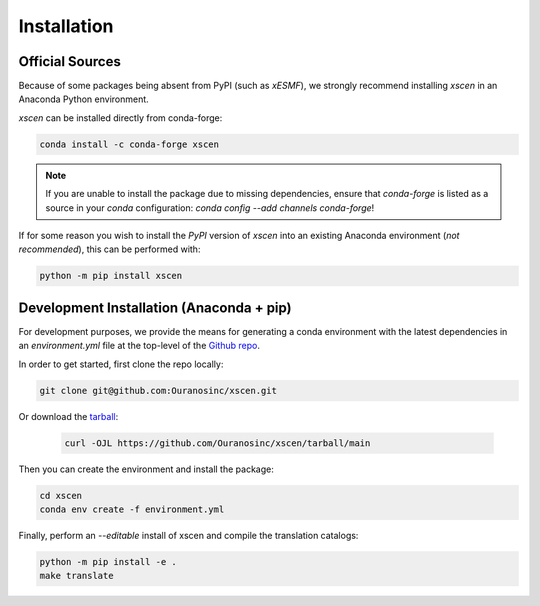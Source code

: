 ============
Installation
============

Official Sources
----------------

Because of some packages being absent from PyPI (such as `xESMF`), we strongly recommend installing `xscen` in an Anaconda Python environment.

`xscen` can be installed directly from conda-forge:

.. code-block:: console

    conda install -c conda-forge xscen

.. note::

    If you are unable to install the package due to missing dependencies, ensure that `conda-forge` is listed as a source in your `conda` configuration: `conda config --add channels conda-forge`!

If for some reason you wish to install the `PyPI` version of `xscen` into an existing Anaconda environment (*not recommended*), this can be performed with:

.. code-block:: console

    python -m pip install xscen

Development Installation (Anaconda + pip)
-----------------------------------------

For development purposes, we provide the means for generating a conda environment with the latest dependencies in an `environment.yml` file at the top-level of the `Github repo <https://github.com/Ouranosinc/xscen>`_.

In order to get started, first clone the repo locally:

.. code-block:: console

    git clone git@github.com:Ouranosinc/xscen.git

Or download the `tarball <https://github.com/Ouranosinc/xscen/tarball/main>`_:

 .. code-block:: console

    curl -OJL https://github.com/Ouranosinc/xscen/tarball/main

Then you can create the environment and install the package:

.. code-block:: console

    cd xscen
    conda env create -f environment.yml

Finally, perform an `--editable` install of xscen and compile the translation catalogs:

.. code-block:: console

    python -m pip install -e .
    make translate
